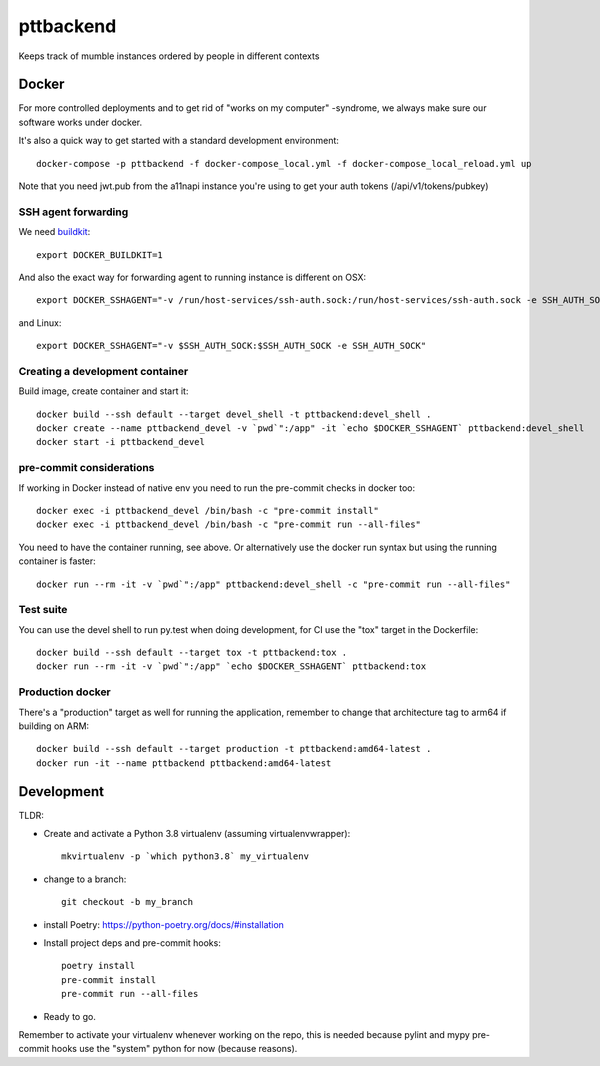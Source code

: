 ==========
pttbackend
==========

Keeps track of mumble instances ordered by people in different contexts


Docker
------

For more controlled deployments and to get rid of "works on my computer" -syndrome, we always
make sure our software works under docker.

It's also a quick way to get started with a standard development environment::

    docker-compose -p pttbackend -f docker-compose_local.yml -f docker-compose_local_reload.yml up

Note that you need jwt.pub from the a11napi instance you're using to get your auth tokens (/api/v1/tokens/pubkey)


SSH agent forwarding
^^^^^^^^^^^^^^^^^^^^

We need buildkit_::

    export DOCKER_BUILDKIT=1

.. _buildkit: https://docs.docker.com/develop/develop-images/build_enhancements/

And also the exact way for forwarding agent to running instance is different on OSX::

    export DOCKER_SSHAGENT="-v /run/host-services/ssh-auth.sock:/run/host-services/ssh-auth.sock -e SSH_AUTH_SOCK=/run/host-services/ssh-auth.sock"

and Linux::

    export DOCKER_SSHAGENT="-v $SSH_AUTH_SOCK:$SSH_AUTH_SOCK -e SSH_AUTH_SOCK"

Creating a development container
^^^^^^^^^^^^^^^^^^^^^^^^^^^^^^^^

Build image, create container and start it::

    docker build --ssh default --target devel_shell -t pttbackend:devel_shell .
    docker create --name pttbackend_devel -v `pwd`":/app" -it `echo $DOCKER_SSHAGENT` pttbackend:devel_shell
    docker start -i pttbackend_devel

pre-commit considerations
^^^^^^^^^^^^^^^^^^^^^^^^^

If working in Docker instead of native env you need to run the pre-commit checks in docker too::

    docker exec -i pttbackend_devel /bin/bash -c "pre-commit install"
    docker exec -i pttbackend_devel /bin/bash -c "pre-commit run --all-files"

You need to have the container running, see above. Or alternatively use the docker run syntax but using
the running container is faster::

    docker run --rm -it -v `pwd`":/app" pttbackend:devel_shell -c "pre-commit run --all-files"

Test suite
^^^^^^^^^^

You can use the devel shell to run py.test when doing development, for CI use
the "tox" target in the Dockerfile::

    docker build --ssh default --target tox -t pttbackend:tox .
    docker run --rm -it -v `pwd`":/app" `echo $DOCKER_SSHAGENT` pttbackend:tox

Production docker
^^^^^^^^^^^^^^^^^

There's a "production" target as well for running the application, remember to change that
architecture tag to arm64 if building on ARM::

    docker build --ssh default --target production -t pttbackend:amd64-latest .
    docker run -it --name pttbackend pttbackend:amd64-latest

Development
-----------

TLDR:

- Create and activate a Python 3.8 virtualenv (assuming virtualenvwrapper)::

    mkvirtualenv -p `which python3.8` my_virtualenv

- change to a branch::

    git checkout -b my_branch

- install Poetry: https://python-poetry.org/docs/#installation
- Install project deps and pre-commit hooks::

    poetry install
    pre-commit install
    pre-commit run --all-files

- Ready to go.

Remember to activate your virtualenv whenever working on the repo, this is needed
because pylint and mypy pre-commit hooks use the "system" python for now (because reasons).
